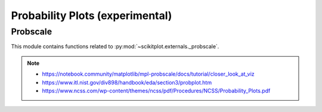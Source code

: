

.. _probscale-index:
======================================================================
Probability Plots (experimental)
======================================================================


Probscale
----------------------------------------------------------------------

This module contains functions related to :py:mod:`~scikitplot.externals._probscale`.

.. seealso::

   * https://github.com/matplotlib/mpl-probscale
   * https://docs.scipy.org/doc/scipy/reference/generated/scipy.stats.probplot.html
   * https://www.statsmodels.org/stable/generated/statsmodels.graphics.gofplots.ProbPlot.html


.. note::

   * https://notebook.community/matplotlib/mpl-probscale/docs/tutorial/closer_look_at_viz
   * https://www.itl.nist.gov/div898/handbook/eda/section3/probplot.htm
   * https://www.ncss.com/wp-content/themes/ncss/pdf/Procedures/NCSS/Probability_Plots.pdf

.. .. code-block:: python

.. prompt:: bash >>> auto

   # (recommended)
   import probscale

   # (optionally) scikit-plots also include probscale
   import scikitplot.externals._probscale as probscale
   from scikitplot.externals import _probscale as probscale
